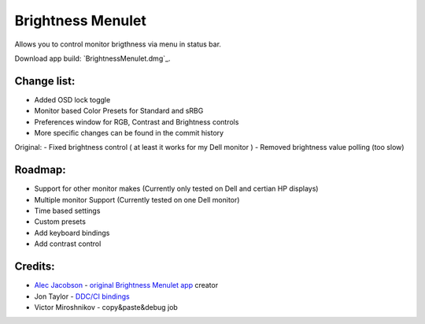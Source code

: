 Brightness Menulet
==================

Allows you to control monitor brigthness via menu in status bar.

Download app build: `BrightnessMenulet.dmg`_.

.. _BrightnessMenulet.zip:
    https://raw.github.com/kalvin126/BrightnessMenulet/master/Brightness_Menulet.zip

.. image:: https://raw.github.com/kalvin126/BrightnessMenulet/master/screenshot.png

Change list:
............

- Added OSD lock toggle
- Monitor based Color Presets for Standard and sRBG
- Preferences window for RGB, Contrast and Brightness controls
- More specific changes can be found in the commit history

Original:
- Fixed brightness control ( at least it works for my Dell monitor )
- Removed brightness value polling (too slow)


Roadmap:
........

- Support for other monitor makes (Currently only tested on Dell and certian HP displays)
- Multiple monitor Support (Currently tested on one Dell monitor)
- Time based settings
- Custom presets
- Add keyboard bindings
- Add contrast control

Credits:
........

- `Alec Jacobson`_ - `original Brightness Menulet app`_ creator
- Jon Taylor - `DDC/CI bindings`_
- Victor Miroshnikov - copy&paste&debug job

.. _DDC/CI bindings:
    https://github.com/jontaylor/DDC-CI-Tools-for-OS-X

.. _Alec Jacobson:
    http://www.alecjacobson.com/weblog/

.. _original Brightness Menulet app:
    http://www.alecjacobson.com/weblog/?p=1127
